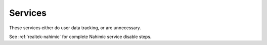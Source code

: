 .. _w10-21h2-standalone-services:

Services
################
These services either do user data tracking, or are unnecessary.

.. gui::   Disable razer game scanner Service
  :label:  Service
  :nav:    ⌘ --> services.msc
  :path:   Razer Game Scanner --> General
  :value0:   Service name, GameScannerService
  :value1:   Startup type, {DISABLED}
  :value2: Service status, {STOPPED}
  :update: 2021-02-19

.. gui::   Disable ASUS Armoury Crate
  :label:  Service
  :nav:    ⌘ --> services.msc
  :path:   Armoury Crate --> General
  :value0:   Service name, ARMOURYCRATEService
  :value1:   Startup type, {DISABLED}
  :value2: Service status, {STOPPED}
  :ref: https://old.reddit.com/r/Amd/comments/koh9ca/turning_offdisabling_my_rgb_g_skill_trident_z_neo/
  :update: 2021-04-08

.. gui::   Disable ASUS Com Service
  :label:  Service
  :nav:    ⌘ --> services.msc
  :path:   ASUS Com Service --> General
  :value0:   Service name, asComSvc
  :value1:   Startup type, {DISABLED}
  :value2: Service status, {STOPPED}
  :ref: https://old.reddit.com/r/Amd/comments/koh9ca/turning_offdisabling_my_rgb_g_skill_trident_z_neo/
  :update: 2021-04-08

.. gui::   Disable Asus Service
  :label:  Service
  :nav:    ⌘ --> services.msc
  :path:   asus --> General
  :value0:   Service name, asus
  :value1:   Startup type, {DISABLED}
  :value2: Service status, {STOPPED}
  :ref: https://old.reddit.com/r/Amd/comments/koh9ca/turning_offdisabling_my_rgb_g_skill_trident_z_neo/
  :update: 2021-04-08

.. gui::   Disable AsusUpdateCheck Service
  :label:  Service
  :nav:    ⌘ --> services.msc
  :path:   AsusUpdateCheck --> General
  :value0:   Service name, AsusUpdateCheck
  :value1:   Startup type, {DISABLED}
  :value2: Service status, {STOPPED}
  :ref: https://old.reddit.com/r/Amd/comments/koh9ca/turning_offdisabling_my_rgb_g_skill_trident_z_neo/
  :update: 2021-04-08

See :ref:`realtek-nahimic` for complete Nahimic service disable steps.